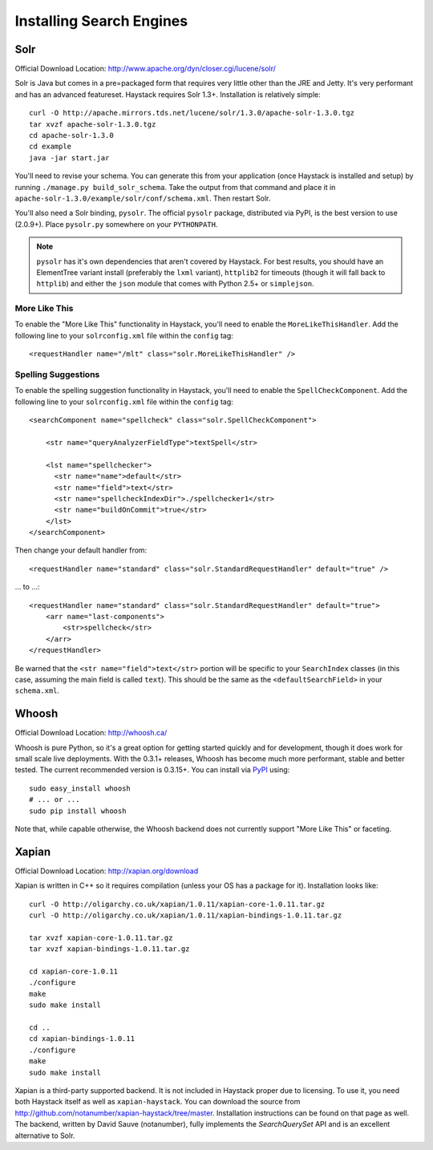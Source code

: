 .. _ref-installing-search-engines:

=========================
Installing Search Engines
=========================

Solr
====

Official Download Location: http://www.apache.org/dyn/closer.cgi/lucene/solr/

Solr is Java but comes in a pre=packaged form that requires very little other
than the JRE and Jetty. It's very performant and has an advanced featureset.
Haystack requires Solr 1.3+. Installation is relatively simple::

    curl -O http://apache.mirrors.tds.net/lucene/solr/1.3.0/apache-solr-1.3.0.tgz
    tar xvzf apache-solr-1.3.0.tgz
    cd apache-solr-1.3.0
    cd example
    java -jar start.jar

You'll need to revise your schema. You can generate this from your application
(once Haystack is installed and setup) by running 
``./manage.py build_solr_schema``. Take the output from that command and place
it in ``apache-solr-1.3.0/example/solr/conf/schema.xml``. Then restart Solr.

You'll also need a Solr binding, ``pysolr``. The official ``pysolr`` package,
distributed via PyPI, is the best version to use (2.0.9+). Place ``pysolr.py``
somewhere on your ``PYTHONPATH``.

.. note::

    ``pysolr`` has it's own dependencies that aren't covered by Haystack. For
    best results, you should have an ElementTree variant install (preferably the
    ``lxml`` variant), ``httplib2`` for timeouts (though it will fall back to
    ``httplib``) and either the ``json`` module that comes with Python 2.5+ or
    ``simplejson``.

More Like This
--------------

To enable the "More Like This" functionality in Haystack, you'll need
to enable the ``MoreLikeThisHandler``. Add the following line to your
``solrconfig.xml`` file within the ``config`` tag::

    <requestHandler name="/mlt" class="solr.MoreLikeThisHandler" />

Spelling Suggestions
--------------------

To enable the spelling suggestion functionality in Haystack, you'll need to
enable the ``SpellCheckComponent``. Add the following line to your
``solrconfig.xml`` file within the ``config`` tag::

    <searchComponent name="spellcheck" class="solr.SpellCheckComponent">

        <str name="queryAnalyzerFieldType">textSpell</str>

        <lst name="spellchecker">
          <str name="name">default</str>
          <str name="field">text</str>
          <str name="spellcheckIndexDir">./spellchecker1</str>
          <str name="buildOnCommit">true</str>
        </lst>
    </searchComponent>

Then change your default handler from::

    <requestHandler name="standard" class="solr.StandardRequestHandler" default="true" />

... to ...::

    <requestHandler name="standard" class="solr.StandardRequestHandler" default="true">
        <arr name="last-components">
            <str>spellcheck</str>
        </arr>
    </requestHandler>

Be warned that the ``<str name="field">text</str>`` portion will be specific to
your ``SearchIndex`` classes (in this case, assuming the main field is called
``text``). This should be the same as the ``<defaultSearchField>`` in your
``schema.xml``.


Whoosh
======

Official Download Location: http://whoosh.ca/

Whoosh is pure Python, so it's a great option for getting started quickly and
for development, though it does work for small scale live deployments. With the
0.3.1+ releases, Whoosh has become much more performant, stable and better
tested. The current recommended version is 0.3.15+. You can install via PyPI_
using::

    sudo easy_install whoosh
    # ... or ...
    sudo pip install whoosh

Note that, while capable otherwise, the Whoosh backend does not currently
support "More Like This" or faceting.

.. _PyPI: http://pypi.python.org/pypi/Whoosh/


Xapian
======

Official Download Location: http://xapian.org/download

Xapian is written in C++ so it requires compilation (unless your OS has a
package for it). Installation looks like::

    curl -O http://oligarchy.co.uk/xapian/1.0.11/xapian-core-1.0.11.tar.gz
    curl -O http://oligarchy.co.uk/xapian/1.0.11/xapian-bindings-1.0.11.tar.gz
    
    tar xvzf xapian-core-1.0.11.tar.gz
    tar xvzf xapian-bindings-1.0.11.tar.gz
    
    cd xapian-core-1.0.11
    ./configure
    make
    sudo make install
    
    cd ..
    cd xapian-bindings-1.0.11
    ./configure
    make
    sudo make install

Xapian is a third-party supported backend. It is not included in Haystack
proper due to licensing. To use it, you need both Haystack itself as well as
``xapian-haystack``. You can download the source from
http://github.com/notanumber/xapian-haystack/tree/master. Installation
instructions can be found on that page as well. The backend, written
by David Sauve (notanumber), fully implements the `SearchQuerySet` API and is
an excellent alternative to Solr.
